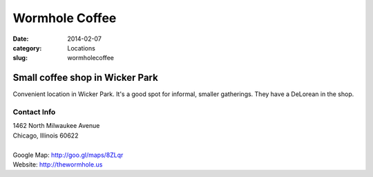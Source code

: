 Wormhole Coffee
===============

:date: 2014-02-07
:category: Locations
:slug: wormholecoffee

Small coffee shop in Wicker Park
--------------------------------
Convenient location in Wicker Park. It's a good spot for informal, smaller gatherings. They have a DeLorean in the shop.

Contact Info
************

|  1462 North Milwaukee Avenue
|  Chicago, Illinois 60622
|
|  Google Map: http://goo.gl/maps/8ZLqr
|  Website: http://thewormhole.us
